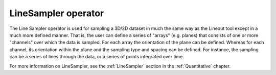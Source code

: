 .. _LineSampler operator:

LineSampler operator
~~~~~~~~~~~~~~~~~~~~

The Line Sampler operator is used for sampling a 3D/2D dataset in much
the same way as the Lineout tool except in a much more defined
manner. That is, the user can define a series of "arrays"
(e.g. planes) that consists of one or more "channels" over which the
data is sampled. For each array the orientation of the plane can be
defined. Whereas for each channel, its orientation within the plane
and the sampling type and spacing can be defined. For instance, the
sampling can be a series of lines through the data, or a series of
points integrated over time.

For more information on LineSampler, see the :ref:`LineSampler`
section in the :ref:`Quantitative` chapter.

